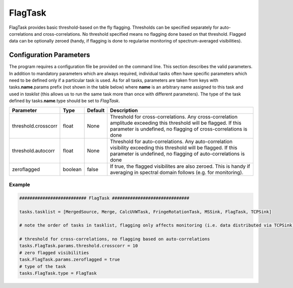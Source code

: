 FlagTask
=========

FlagTask provides basic threshold-based on the fly flagging. Thresholds can be specified separately for
auto-correlations and cross-correlations. No threshold specified means no flagging done based on that 
threshold. Flagged data can be optionally zeroed (handy, if flagging is done to regularise monitoring of
spectrum-averaged visibilities).

Configuration Parameters
------------------------

The program requires a configuration file be provided on the command line. This
section describes the valid parameters. In addition to mandatory parameters which are
always required, individual tasks often have specific parameters which need to be
defined only if a particular task is used. As for all tasks, parameters are taken
from keys with tasks.\ **name**\ .params prefix (not shown in the table below) where
**name** is an arbitrary name assigned to this task and used in *tasklist* (this allows us
to run the same task more than once with different parameters). The type of
the task defined by tasks.\ **name**\ .type should be set to *FlagTask*.


+----------------------------+-------------------+------------+--------------------------------------------------------------+
|**Parameter**               |**Type**           |**Default** |**Description**                                               |
|                            |                   |            |                                                              |
+============================+===================+============+==============================================================+
|threshold.crosscorr         |float              |None        |Threshold for cross-correlations. Any cross-correlation       |
|                            |                   |            |amplitude  exceeding this threshold will be flagged. If this  |
|                            |                   |            |parameter is undefined, no flagging of cross-correlations is  |
|                            |                   |            |done                                                          |
+----------------------------+-------------------+------------+--------------------------------------------------------------+
|threshold.autocorr          |float              |None        |Threshold for auto-correlations. Any auto-correlation         |
|                            |                   |            |visibility exceeding this threshold will be flagged. If this  |
|                            |                   |            |parameter is undefined, no flagging of auto-correlations is   |
|                            |                   |            |done                                                          |
+----------------------------+-------------------+------------+--------------------------------------------------------------+
|zeroflagged                 |boolean            |false       |If true, the flagged visibilites are also zeroed. This is     |
|                            |                   |            |handy if averaging in spectral domain follows (e.g. for       |
|                            |                   |            |monitoring).                                                  |
+----------------------------+-------------------+------------+--------------------------------------------------------------+


Example
~~~~~~~

.. code-block:: bash

    ########################## FlagTask ##############################

    tasks.tasklist = [MergedSource, Merge, CalcUVWTask, FringeRotationTask, MSSink, FlagTask, TCPSink]

    # note the order of tasks in tasklist, flagging only affects monitoring (i.e. data distributed via TCPSink)

    # threshold for cross-correlations, no flagging based on auto-correlations
    tasks.FlagTask.params.threshold.crosscorr = 10
    # zero flagged visibilities
    task.FlagTask.params.zeroflagged = true
    # type of the task
    tasks.FlagTask.type = FlagTask

    

